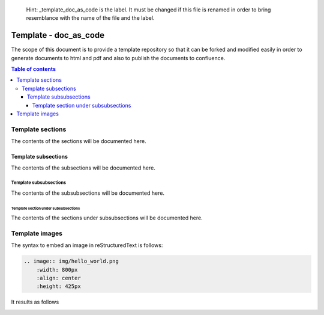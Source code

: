 .. 

   Hint: _template_doc_as_code is the label. It must be changed if this file is renamed in order \
   to bring resemblance with the name of the file and the label. 

.. _template_doc_as_code:

..
   Hint: the following defined how sections and subsections are supposed to be defined.

   title
   +++++

   sections
   ========

   subsections
   -----------

   subsubsections
   ______________

   and so on
   ^^^^^^^^^^

.. Hint: change the title Template - doc_as_code to Template - Hello World as follows

    Template - Hello World
    ++++++++++++++++++++++


Template - doc_as_code
++++++++++++++++++++++

.. Hint: add the description or the scope of the document 

The scope of this document is to provide a template repository so that it can be forked and \
modified easily in order to generate documents to html and pdf and also to publish the documents \
to confluence.

.. Hint The following is the syntax to include the table of contents

.. contents:: Table of contents 
    :local:

.. Hint change the section name Template Sections to Template - Section Hello World as follows

    Template sections
    =================

    Template section Hello World
    ============================

Template sections
=================

.. Hint: the contents of sections will begin from here

The contents of the sections will be documented here.

.. Hint: the contents of sections will end here

.. Hint: subsections will be started from here. Change the title as per the need

Template subsections
--------------------

.. Hint: the contents of subsections will begin from here

The contents of the subsections will be documented here.

.. Hint: the contents of subsections will end here

.. Hint: subsubsections will be started from here. Change the title as per the need

Template subsubsections
_______________________

.. Hint: the contents of subsubsections will begin from here

The contents of the subsubsections will be documented here.

.. Hint: the contents of subsubsections will end here


.. Hint: section under subsubsections will be started from here. Change the title as per the need

Template section under subsubsections
^^^^^^^^^^^^^^^^^^^^^^^^^^^^^^^^^^^^^

.. Hint: the contents of section under subsubsections will begin from here

The contents of the sections under subsubsections will be documented here.

.. Hint: the contents of section under subsubsections will end here

.. the documentation ends here
.. at footnotes the links which will be used multiple times in the document can be added. Apart from that glossary rubric:: Footnotes will be added here.  

Template images
===============

The syntax to embed an image in reStructuredText is follows:

.. code-block:: bash

    .. image:: img/hello_world.png
        :width: 800px
        :align: center
        :height: 425px

It results as follows

.. image:: img/hello_world.png
    :width: 800px
    :align: center
    :height: 425px
